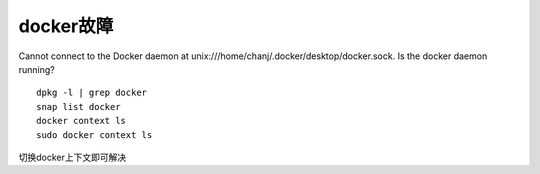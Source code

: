 docker故障
=========================

Cannot connect to the Docker daemon at unix:///home/chanj/.docker/desktop/docker.sock. Is the docker daemon running?

::

    dpkg -l | grep docker
    snap list docker
    docker context ls
    sudo docker context ls

切换docker上下文即可解决